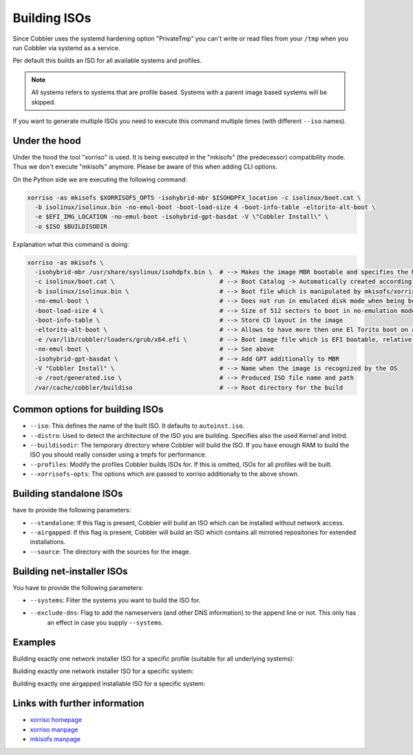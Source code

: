 .. _building-isos:

*************
Building ISOs
*************

Since Cobbler uses the systemd hardening option "PrivateTmp" you can't write or read files from your ``/tmp`` when you
run Cobbler via systemd as a service.

Per default this builds an ISO for all available systems and profiles.

.. note:: All systems refers to systems that are profile based. Systems with a parent image based systems will be
          skipped.

If you want to generate multiple ISOs you need to execute this command multiple times (with different ``--iso`` names).

Under the hood
##############

Under the hood the tool "xorriso" is used. It is being executed in the "mkisofs" (the predecessor) compatibility mode.
Thus we don't execute "mkisofs" anymore. Please be aware of this when adding CLI options.

On the Python side we are executing the following command:

.. code::

   xorriso -as mkisofs $XORRISOFS_OPTS -isohybrid-mbr $ISOHDPFX_location -c isolinux/boot.cat \
     -b isolinux/isolinux.bin -no-emul-boot -boot-load-size 4 -boot-info-table -eltorito-alt-boot \
     -e $EFI_IMG_LOCATION -no-emul-boot -isohybrid-gpt-basdat -V \"Cobbler Install\" \
     -o $ISO $BUILDISODIR

Explanation what this command is doing:

.. code::

   xorriso -as mkisofs \
     -isohybrid-mbr /usr/share/syslinux/isohdpfx.bin \  # --> Makes the image MBR bootable and specifies the MBR File
     -c isolinux/boot.cat \                             # --> Boot Catalog -> Automatically created according to Syslinux wiki
     -b isolinux/isolinux.bin \                         # --> Boot file which is manipulated by mkisofs/xorriso
     -no-emul-boot \                                    # --> Does not run in emulated disk mode when being booted
     -boot-load-size 4 \                                # --> Size of 512 sectors to boot in no-emulation mode
     -boot-info-table \                                 # --> Store CD layout in the image
     -eltorito-alt-boot \                               # --> Allows to have more then one El Torito boot on a CD
     -e /var/lib/cobbler/loaders/grub/x64.efi \         # --> Boot image file which is EFI bootable, relative to root directory
     -no-emul-boot \                                    # --> See above
     -isohybrid-gpt-basdat \                            # --> Add GPT additionally to MBR
     -V "Cobbler Install" \                             # --> Name when the image is recognized by the OS
     -o /root/generated.iso \                           # --> Produced ISO file name and path
     /var/cache/cobbler/buildiso                        # --> Root directory for the build

Common options for building ISOs
################################

* ``--iso``: This defines the name of the built ISO. It defaults to ``autoinst.iso``.
* ``--distro``: Used to detect the architecture of the ISO you are building. Specifies also the used Kernel and Initrd.
* ``--buildisodir``: The temporary directory where Cobbler will build the ISO. If you have enough RAM to build the ISO
  you should really consider using a tmpfs for performance.
* ``--profiles``: Modify the profiles Cobbler builds ISOs for. If this is omitted, ISOs for all profiles will be built.
* ``--xorrisofs-opts``: The options which are passed to xorriso additionally to the above shown.

Building standalone ISOs
########################

have to provide the following parameters:

* ``--standalone``: If this flag is present, Cobbler will build an ISO which can be installed without network access.
* ``--airgapped``: If this flag is present, Cobbler will build an ISO which contains all mirrored repositories for
  extended installations.
* ``--source``: The directory with the sources for the image.

Building net-installer ISOs
###########################

You have to provide the following parameters:

* ``--systems``: Filter the systems you want to build the ISO for.
* ``--exclude-dns``: Flag to add the nameservers (and other DNS information) to the append line or not. This only has
                     an effect in case you supply ``--systems``.

Examples
########

Building exactly one network installer ISO for a specific profile (suitable for all underlying systems):

Building exactly one network installer ISO for a specific system:

Building exactly one airgapped installable ISO for a specific system:

Links with further information
##############################

* `xorriso homepage <https://www.gnu.org/software/xorriso/>`_
* `xorriso manpage <https://www.gnu.org/software/xorriso/man_1_xorriso.html>`_
* `mkisofs manpage <https://linux.die.net/man/8/mkisofs>`_
